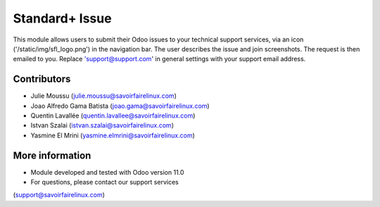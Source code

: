 Standard+ Issue
===============
This module allows users to submit their Odoo issues to your technical support
services, via an icon ('/static/img/sfl_logo.png') in the navigation bar.
The user describes the issue and join screenshots. The request is then emailed
to you.
Replace 'support@support.com' in general settings with your support email address.

Contributors
------------
* Julie Moussu (julie.moussu@savoirfairelinux.com)
* Joao Alfredo Gama Batista (joao.gama@savoirfairelinux.com)
* Quentin Lavallée (quentin.lavallee@savoirfairelinux.com)
* Istvan Szalai (istvan.szalai@savoirfairelinux.com)
* Yasmine El Mrini (yasmine.elmrini@savoirfairelinux.com)

More information
----------------
* Module developed and tested with Odoo version 11.0
* For questions, please contact our support services
(support@savoirfairelinux.com)
